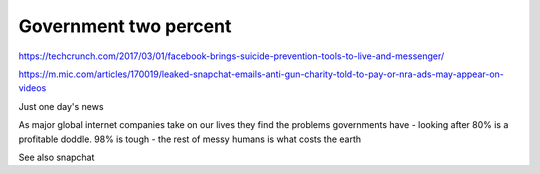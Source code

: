 ======================
Government two percent
======================

https://techcrunch.com/2017/03/01/facebook-brings-suicide-prevention-tools-to-live-and-messenger/

https://m.mic.com/articles/170019/leaked-snapchat-emails-anti-gun-charity-told-to-pay-or-nra-ads-may-appear-on-videos

Just one day's news 


As major global internet companies take on our lives they find the problems governments have - looking after 80% is a profitable doddle. 98% is tough - the rest of messy humans is what costs the earth

See also snapchat 